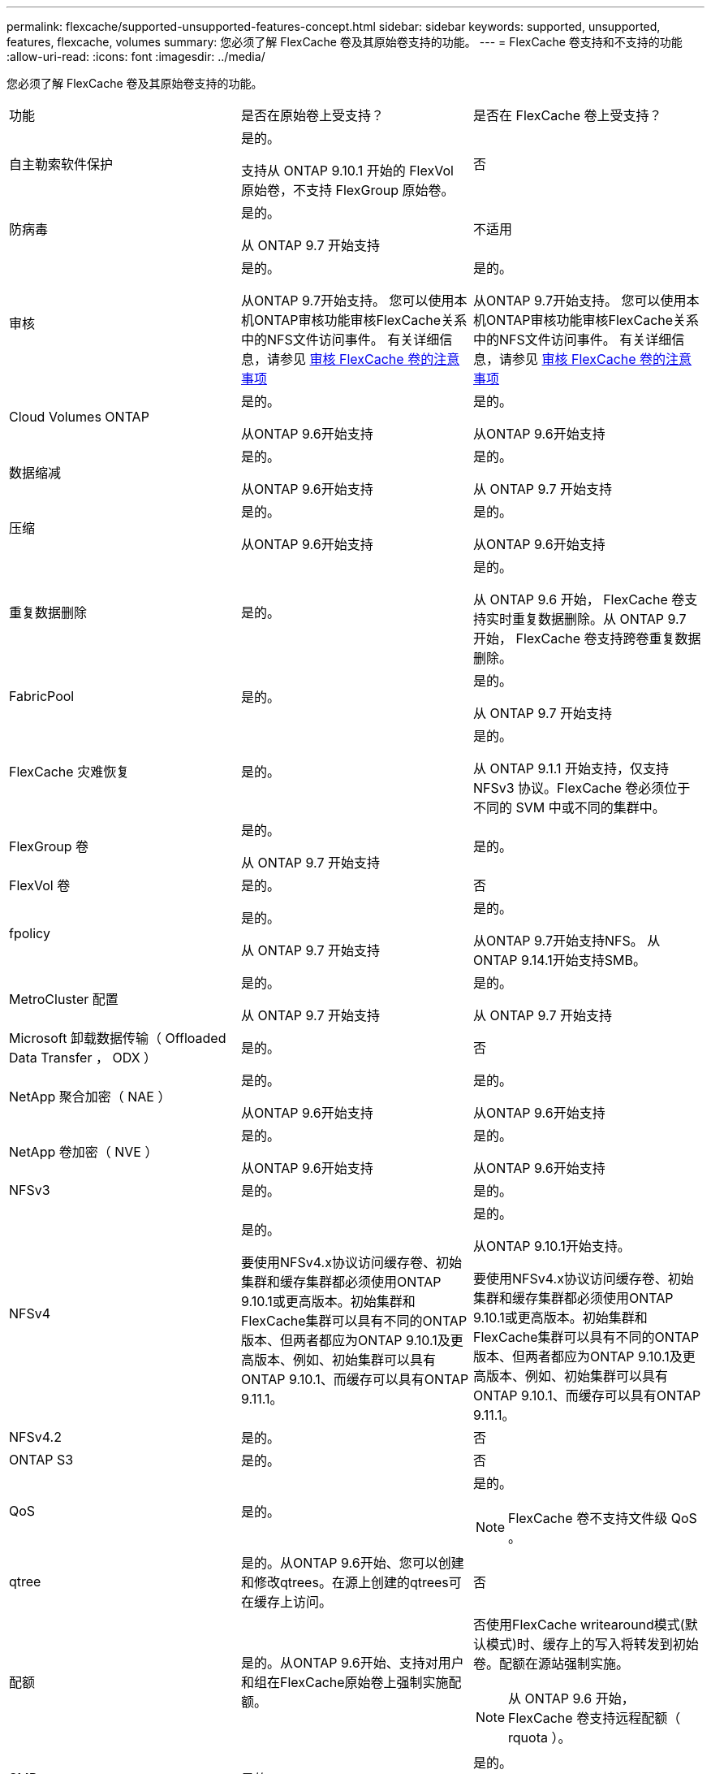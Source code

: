 ---
permalink: flexcache/supported-unsupported-features-concept.html 
sidebar: sidebar 
keywords: supported, unsupported, features, flexcache, volumes 
summary: 您必须了解 FlexCache 卷及其原始卷支持的功能。 
---
= FlexCache 卷支持和不支持的功能
:allow-uri-read: 
:icons: font
:imagesdir: ../media/


[role="lead"]
您必须了解 FlexCache 卷及其原始卷支持的功能。

|===


| 功能 | 是否在原始卷上受支持？ | 是否在 FlexCache 卷上受支持？ 


 a| 
自主勒索软件保护
 a| 
是的。

支持从 ONTAP 9.10.1 开始的 FlexVol 原始卷，不支持 FlexGroup 原始卷。
 a| 
否



 a| 
防病毒
 a| 
是的。

从 ONTAP 9.7 开始支持
 a| 
不适用



 a| 
审核
 a| 
是的。

从ONTAP 9.7开始支持。
您可以使用本机ONTAP审核功能审核FlexCache关系中的NFS文件访问事件。
有关详细信息，请参见 xref:audit-flexcache-volumes-concept.adoc[审核 FlexCache 卷的注意事项]
 a| 
是的。

从ONTAP 9.7开始支持。
您可以使用本机ONTAP审核功能审核FlexCache关系中的NFS文件访问事件。
有关详细信息，请参见 xref:audit-flexcache-volumes-concept.adoc[审核 FlexCache 卷的注意事项]



 a| 
Cloud Volumes ONTAP
 a| 
是的。

从ONTAP 9.6开始支持
 a| 
是的。

从ONTAP 9.6开始支持



 a| 
数据缩减
 a| 
是的。

从ONTAP 9.6开始支持
 a| 
是的。

从 ONTAP 9.7 开始支持



 a| 
压缩
 a| 
是的。

从ONTAP 9.6开始支持
 a| 
是的。

从ONTAP 9.6开始支持



 a| 
重复数据删除
 a| 
是的。
 a| 
是的。

从 ONTAP 9.6 开始， FlexCache 卷支持实时重复数据删除。从 ONTAP 9.7 开始， FlexCache 卷支持跨卷重复数据删除。



 a| 
FabricPool
 a| 
是的。
 a| 
是的。

从 ONTAP 9.7 开始支持



 a| 
FlexCache 灾难恢复
 a| 
是的。
 a| 
是的。

从 ONTAP 9.1.1 开始支持，仅支持 NFSv3 协议。FlexCache 卷必须位于不同的 SVM 中或不同的集群中。



 a| 
FlexGroup 卷
 a| 
是的。

从 ONTAP 9.7 开始支持
 a| 
是的。



 a| 
FlexVol 卷
 a| 
是的。
 a| 
否



 a| 
fpolicy
 a| 
是的。

从 ONTAP 9.7 开始支持
 a| 
是的。

从ONTAP 9.7开始支持NFS。
从ONTAP 9.14.1开始支持SMB。



 a| 
MetroCluster 配置
 a| 
是的。

从 ONTAP 9.7 开始支持
 a| 
是的。

从 ONTAP 9.7 开始支持



 a| 
Microsoft 卸载数据传输（ Offloaded Data Transfer ， ODX ）
 a| 
是的。
 a| 
否



 a| 
NetApp 聚合加密（ NAE ）
 a| 
是的。

从ONTAP 9.6开始支持
 a| 
是的。

从ONTAP 9.6开始支持



 a| 
NetApp 卷加密（ NVE ）
 a| 
是的。

从ONTAP 9.6开始支持
 a| 
是的。

从ONTAP 9.6开始支持



 a| 
NFSv3
 a| 
是的。
 a| 
是的。



 a| 
NFSv4
 a| 
是的。

要使用NFSv4.x协议访问缓存卷、初始集群和缓存集群都必须使用ONTAP 9.10.1或更高版本。初始集群和FlexCache集群可以具有不同的ONTAP版本、但两者都应为ONTAP 9.10.1及更高版本、例如、初始集群可以具有ONTAP 9.10.1、而缓存可以具有ONTAP 9.11.1。
 a| 
是的。

从ONTAP 9.10.1开始支持。

要使用NFSv4.x协议访问缓存卷、初始集群和缓存集群都必须使用ONTAP 9.10.1或更高版本。初始集群和FlexCache集群可以具有不同的ONTAP版本、但两者都应为ONTAP 9.10.1及更高版本、例如、初始集群可以具有ONTAP 9.10.1、而缓存可以具有ONTAP 9.11.1。



 a| 
NFSv4.2
 a| 
是的。
 a| 
否



 a| 
ONTAP S3
 a| 
是的。
 a| 
否



 a| 
QoS
 a| 
是的。
 a| 
是的。


NOTE: FlexCache 卷不支持文件级 QoS 。



 a| 
qtree
 a| 
是的。从ONTAP 9.6开始、您可以创建和修改qtrees。在源上创建的qtrees可在缓存上访问。
 a| 
否



 a| 
配额
 a| 
是的。从ONTAP 9.6开始、支持对用户和组在FlexCache原始卷上强制实施配额。
 a| 
否使用FlexCache writearound模式(默认模式)时、缓存上的写入将转发到初始卷。配额在源站强制实施。


NOTE: 从 ONTAP 9.6 开始， FlexCache 卷支持远程配额（ rquota ）。



 a| 
SMB
 a| 
是的。
 a| 
是的。

从 ONTAP 9.8 开始支持。



 a| 
SMB更改通知
 a| 
是的。
 a| 
否



 a| 
SnapLock 卷
 a| 
否
 a| 
否



 a| 
SnapMirror异步关系*
 a| 
是的。
 a| 
否



 a| 
 a| 
* FlexCache来源：

* 您可以从原始FlexVol创建FlexCache卷
* 您可以从原始FlexGroup创建FlexCache卷
* 在SnapMirror关系中、您可以从原始主卷创建FlexCache 卷。
* 从 ONTAP 9.8 开始， SnapMirror 二级卷可以是 FlexCache 原始卷。




 a| 
SnapMirror 同步关系
 a| 
否
 a| 
否



 a| 
SnapRestore
 a| 
是的。
 a| 
否



 a| 
Snapshot 副本
 a| 
是的。
 a| 
否



 a| 
SVM IP 配置
 a| 
是的。

从 ONTAP 9.5 开始受支持。SVM DR 关系的主 SVM 可以具有原始卷；但是，如果 SVM DR 关系中断，则必须使用新的原始卷重新创建 FlexCache 关系。
 a| 
否

FlexCache 卷可以位于主 SVM 中，但不能位于辅 SVM 中。主 SVM 中的任何 FlexCache 卷不会作为 SVM DR 关系的一部分进行复制。



 a| 
存储级别访问防护（ SLAG ）
 a| 
否
 a| 
否



 a| 
精简配置
 a| 
是的。
 a| 
是的。

从 ONTAP 9.7 开始支持



 a| 
卷克隆
 a| 
是的。

从 ONTAP 9.6 开始，支持克隆初始卷和初始卷中的文件。
 a| 
否



 a| 
卷移动
 a| 
是的。
 a| 
是（仅适用于卷成分卷）

从 ONTAP 9.6 开始，支持移动 FlexCache 卷的卷成分卷。



 a| 
卷重新托管
 a| 
否
 a| 
否



 a| 
用于阵列集成的vStorage API (VAAI)
 a| 
是的。
 a| 
否

|===